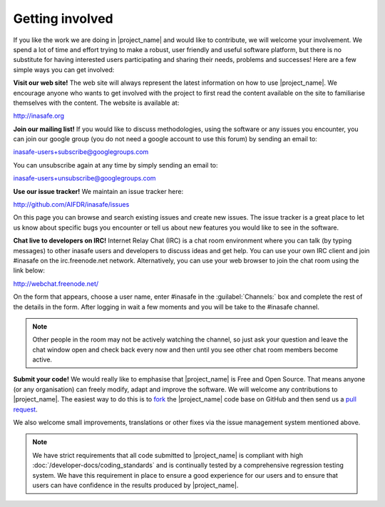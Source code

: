 ================
Getting involved
================

If you like the work we are doing in |project_name| and would like to
contribute, we will welcome your involvement. We spend a lot of time and
effort trying to make a robust, user friendly and useful software platform,
but there is no substitute for having interested users participating and
sharing their needs, problems and successes! Here are a few simple ways you
can get involved:

**Visit our web site!** The web site will always represent the latest
information on how to use |project_name|. We encourage anyone who wants to get
involved with the project to first read the content available on the site to
familiarise themselves with the content. The website is available at:

http://inasafe.org


**Join our mailing list!** If you would like to discuss methodologies, using
the software or any issues you encounter, you can join our google group (you
do not need a google account to use this forum) by sending an email to:

inasafe-users+subscribe@googlegroups.com

You can unsubscribe again at any time by simply sending an email to:

inasafe-users+unsubscribe@googlegroups.com

**Use our issue tracker!** We maintain an issue tracker here:

http://github.com/AIFDR/inasafe/issues

On this page you can browse and search existing issues and create new issues.
The issue tracker is a great place to let us know about specific bugs you
encounter or tell us about new features you would like to see in the software.

**Chat live to developers on IRC!** Internet Relay Chat (IRC) is a chat room
environment where you can talk (by typing messages) to other inasafe users and
developers to discuss ideas and get help. You can use your own IRC client and
join #inasafe on the irc.freenode.net network. Alternatively, you can use your
web browser to join the chat room using the link below:

http://webchat.freenode.net/

On the form that appears, choose a user name, enter #inasafe in the
:guilabel:`Channels:` box and complete the rest of the details in the form.
After logging in wait a few moments and you will be take to the #inasafe
channel.

.. note:: Other people in the room may not be actively watching the channel,
   so just ask your question and leave the chat window open and check back
   every now and then until you see other chat room members become active.

**Submit your code!** We would really like to emphasise that |project_name|
is Free and Open Source. That means anyone (or any organisation) can freely
modify, adapt and improve the software. We will welcome any contributions to
|project_name|.
The easiest way to do this is to
`fork <https://help.github.com/articles/fork-a-repo>`_
the |project_name| code base on GitHub and then send us a
`pull request <https://help.github.com/articles/using-pull-requests>`_.

We also welcome small improvements, translations or other fixes via the issue
management system mentioned above.

.. note:: We have strict requirements that all code submitted to
   |project_name| is compliant with high
   :doc:`/developer-docs/coding_standards` and is continually tested by a
   comprehensive regression testing system. We have this requirement in place
   to ensure a good experience for our users and to ensure that users can
   have confidence in the results produced by
   |project_name|.
